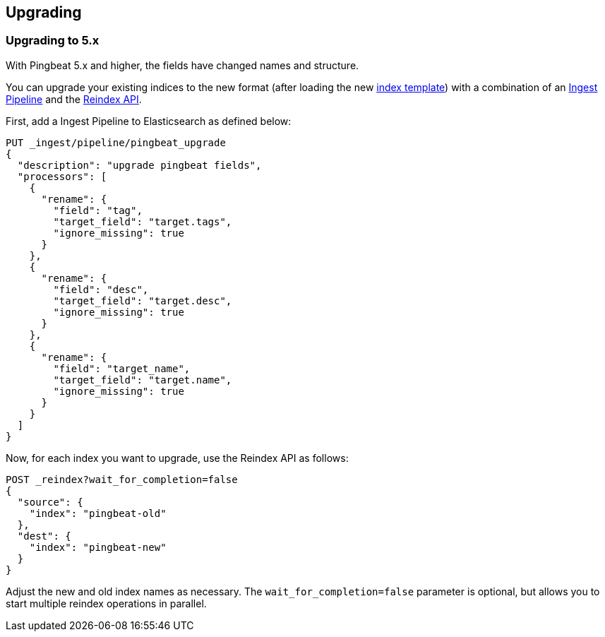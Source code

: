[[pingbeat-upgrading]]
== Upgrading

[[pingbeat-upgrading-to-5x]]
=== Upgrading to 5.x

With Pingbeat 5.x and higher, the fields have changed names and structure.

You can upgrade your existing indices to the new format (after loading
the new http://www.elasticsearch.org/guide/en/elasticsearch/reference/current/indices-templates.html[index
template]) with a combination of an
https://www.elastic.co/guide/en/elasticsearch/reference/current/ingest.html[Ingest
Pipeline] and the https://www.elastic.co/guide/en/elasticsearch/reference/current/docs-reindex.html[Reindex API].

First, add a Ingest Pipeline to Elasticsearch as defined below:

[source, json]
-------------------------------------
PUT _ingest/pipeline/pingbeat_upgrade
{
  "description": "upgrade pingbeat fields",
  "processors": [
    {
      "rename": {
        "field": "tag",
        "target_field": "target.tags",
        "ignore_missing": true
      }
    },
    {
      "rename": {
        "field": "desc",
        "target_field": "target.desc",
        "ignore_missing": true
      }
    },
    {
      "rename": {
        "field": "target_name",
        "target_field": "target.name",
        "ignore_missing": true
      }
    }
  ]
}
-------------------------------------

Now, for each index you want to upgrade, use the Reindex API as
follows:

[source, json]
-------------------------------------
POST _reindex?wait_for_completion=false
{
  "source": {
    "index": "pingbeat-old"
  },
  "dest": {
    "index": "pingbeat-new"
  }
}
-------------------------------------

Adjust the new and old index names as necessary.  The
`wait_for_completion=false` parameter is optional, but allows you to
start multiple reindex operations in parallel.
